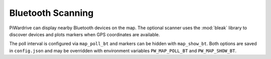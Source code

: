 Bluetooth Scanning
------------------

PiWardrive can display nearby Bluetooth devices on the map. The optional
scanner uses the :mod:`bleak` library to discover devices and plots markers when
GPS coordinates are available.

The poll interval is configured via ``map_poll_bt`` and markers can be hidden
with ``map_show_bt``. Both options are saved in ``config.json`` and may be
overridden with environment variables ``PW_MAP_POLL_BT`` and
``PW_MAP_SHOW_BT``.
